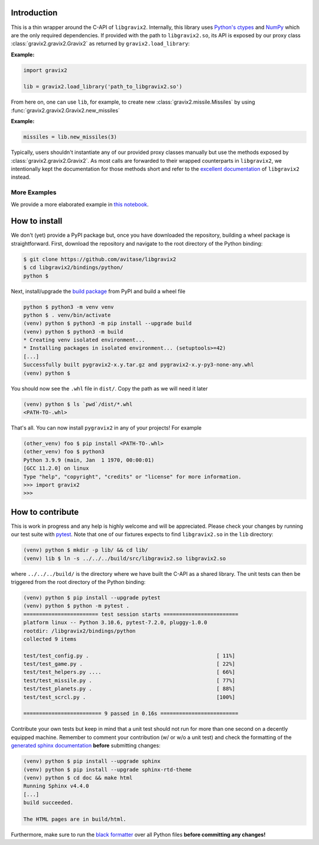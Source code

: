 Introduction
============

This is a thin wrapper around the C-API of ``libgravix2``.
Internally, this library uses `Python's ctypes <https://docs.python.org/3/library/ctypes.html>`_ and `NumPy <https://numpy.org>`_ which are the only required dependencies.
If provided with the path to ``libgravix2.so``, its API is exposed by our proxy class
:class:`gravix2.gravix2.Gravix2` as returned by ``gravix2.load_library``:

**Example:**

.. highlight:: python
.. code-block:: python

    import gravix2

    lib = gravix2.load_library('path_to_libgravix2.so')

From here on, one can use ``lib``, for example, to create new :class:`gravix2.missile.Missiles` by using :func:`gravix2.gravix2.Gravix2.new_missiles`

**Example:**

.. highlight:: python
.. code-block:: python

    missiles = lib.new_missiles(3)

Typically, users shouldn't instantiate any of our provided proxy classes manually but use the methods exposed by :class:`gravix2.gravix2.Gravix2`.
As most calls are forwarded to their wrapped counterparts in ``libgravix2``, we intentionally kept the documentation for those methods short and refer to the `excellent documentation <https://avitase.github.io/libgravix2/>`_ of ``libgravix2`` instead.

More Examples
-------------

We provide a more elaborated example in `this notebook <https://github.com/avitase/libgravix2/blob/main/bindings/python/example.ipynb>`_.

How to install
==============

We don't (yet) provide a PyPI package but, once you have downloaded the repository, building a wheel package is straightforward.
First, download the repository and navigate to the root directory of the Python binding:

.. code-block:: none

    $ git clone https://github.com/avitase/libgravix2
    $ cd libgravix2/bindings/python/
    python $

Next, install/upgrade the `build package <https://pypi.org/project/build/>`_ from PyPI and build a wheel file

.. code-block:: none

    python $ python3 -m venv venv
    python $ . venv/bin/activate
    (venv) python $ python3 -m pip install --upgrade build
    (venv) python $ python3 -m build
    * Creating venv isolated environment...
    * Installing packages in isolated environment... (setuptools>=42)
    [...]
    Successfully built pygravix2-x.y.tar.gz and pygravix2-x.y-py3-none-any.whl
    (venv) python $

You should now see the ``.whl`` file in ``dist/``. Copy the path as we will need it later

.. code-block:: none

    (venv) python $ ls `pwd`/dist/*.whl
    <PATH-TO-.whl>

That's all. You can now install ``pygravix2`` in any of your projects! For example

.. code-block:: none

    (other_venv) foo $ pip install <PATH-TO-.whl>
    (other_venv) foo $ python3
    Python 3.9.9 (main, Jan  1 1970, 00:00:01)
    [GCC 11.2.0] on linux
    Type "help", "copyright", "credits" or "license" for more information.
    >>> import gravix2
    >>>


How to contribute
=================

This is work in progress and any help is highly welcome and will be appreciated.
Please check your changes by running our test suite with `pytest <https://pytest.org>`_.
Note that one of our fixtures expects to find ``libgravix2.so`` in the ``lib`` directory:

.. code-block:: none

    (venv) python $ mkdir -p lib/ && cd lib/
    (venv) lib $ ln -s ../../../build/src/libgravix2.so libgravix2.so

where ``../../../build/`` is the directory where we have built the C-API as a shared library.
The unit tests can then be triggered from the root directory of the Python binding:

.. code-block:: none

    (venv) python $ pip install --upgrade pytest
    (venv) python $ python -m pytest .
    ======================== test session starts ========================
    platform linux -- Python 3.10.6, pytest-7.2.0, pluggy-1.0.0
    rootdir: /libgravix2/bindings/python
    collected 9 items

    test/test_config.py .                                         [ 11%]
    test/test_game.py .                                           [ 22%]
    test/test_helpers.py ....                                     [ 66%]
    test/test_missile.py .                                        [ 77%]
    test/test_planets.py .                                        [ 88%]
    test/test_scrcl.py .                                          [100%]

    ========================= 9 passed in 0.16s =========================

Contribute your own tests but keep in mind that a unit test should not run for more than one second on a decently equipped machine.
Remember to comment your contribution (w/ or w/o a unit test) and check the formatting of the `generated sphinx documentation <https://www.sphinx-doc.org/>`_ **before** submitting changes:

.. code-block:: none

    (venv) python $ pip install --upgrade sphinx
    (venv) python $ pip install --upgrade sphinx-rtd-theme
    (venv) python $ cd doc && make html
    Running Sphinx v4.4.0
    [...]
    build succeeded.

    The HTML pages are in build/html.

Furthermore, make sure to run the `black formatter <https://github.com/psf/black>`_ over all Python files **before committing any changes!**
